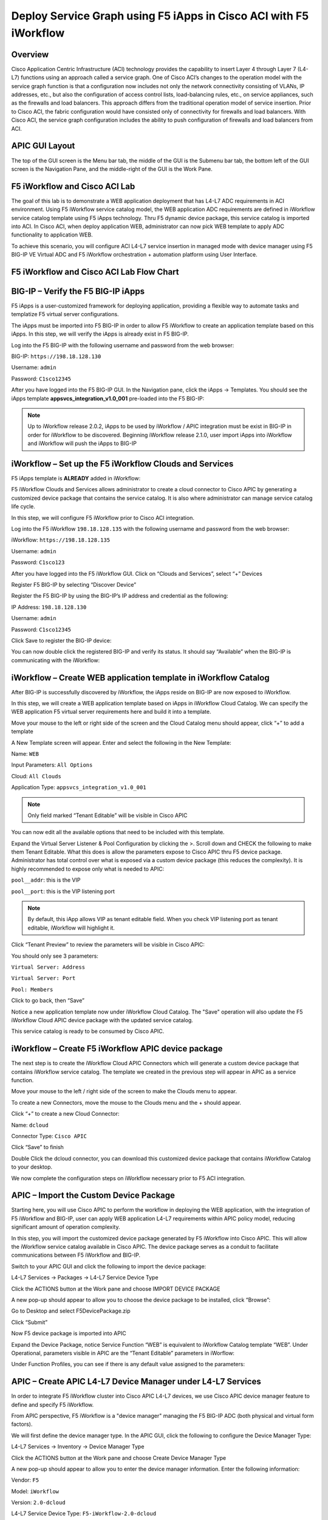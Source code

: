 Deploy Service Graph using F5 iApps in Cisco ACI with F5 iWorkflow
==================================================================

Overview
--------

Cisco Application Centric Infrastructure (ACI) technology provides the
capability to insert Layer 4 through Layer 7 (L4-L7) functions using an
approach called a service graph. One of Cisco ACI’s changes to the
operation model with the service graph function is that a configuration
now includes not only the network connectivity consisting of VLANs, IP
addresses, etc., but also the configuration of access control lists,
load-balancing rules, etc., on service appliances, such as the firewalls
and load balancers. This approach differs from the traditional operation
model of service insertion. Prior to Cisco ACI, the fabric configuration
would have consisted only of connectivity for firewalls and load
balancers. With Cisco ACI, the service graph configuration includes the
ability to push configuration of firewalls and load balancers from ACI.

APIC GUI Layout
---------------

|image8|

The top of the GUI screen is the Menu bar tab, the middle of the GUI is
the Submenu bar tab, the bottom left of the GUI screen is the Navigation
Pane, and the middle-right of the GUI is the Work Pane.

F5 iWorkflow and Cisco ACI Lab
------------------------------

The goal of this lab is to demonstrate a WEB application deployment that
has L4-L7 ADC requirements in ACI environment. Using F5 iWorkflow
service catalog model, the WEB application ADC requirements are defined
in iWorkflow service catalog template using F5 iApps technology. Thru F5
dynamic device package, this service catalog is imported into ACI. In
Cisco ACI, when deploy application WEB, administrator can now pick WEB
template to apply ADC functionality to application WEB.

To achieve this scenario, you will configure ACI L4-L7 service insertion
in managed mode with device manager using F5 BIG-IP VE Virtual ADC and
F5 iWorkflow orchestration + automation platform using User Interface.

F5 iWorkflow and Cisco ACI Lab Flow Chart
-----------------------------------------

|image9|

BIG-IP – Verify the F5 BIG-IP iApps
-----------------------------------

F5 iApps is a user-customized framework for deploying application,
providing a flexible way to automate tasks and templatize F5 virtual
server configurations.

The iApps must be imported into F5 BIG-IP in order to allow F5 iWorkflow
to create an application template based on this iApps. In this step, we
will verify the iApps is already exist in F5 BIG-IP.

Log into the F5 BIG-IP with the following username and password from the
web browser:

BIG-IP: ``https://198.18.128.130``

Username: ``admin``

Password: ``C1sco12345``

After you have logged into the F5 BIG-IP GUI. In the Navigation pane,
click the iApps -> Templates. You should see the iApps template
**appsvcs\_integration\_v1.0\_001** pre-loaded into the F5 BIG-IP:

|image10|

.. NOTE:: Up to iWorkflow release 2.0.2, iApps to be used by iWorkflow /
   APIC integration must be exist in BIG-IP in order for iWorkflow to be
   discovered. Beginning iWorkflow release 2.1.0, user import iApps into
   iWorkflow and iWorkflow will push the iApps to BIG-IP

iWorkflow – Set up the F5 iWorkflow Clouds and Services
-------------------------------------------------------

F5 iApps template is **ALREADY** added in iWorkflow:

|image11|

F5 iWorkflow Clouds and Services allows administrator to create a cloud
connector to Cisco APIC by generating a customized device package that
contains the service catalog. It is also where administrator can manage
service catalog life cycle.

In this step, we will configure F5 iWorkflow prior to Cisco ACI
integration.

Log into the F5 iWorkflow ``198.18.128.135`` with the following username and
password from the web browser:

iWorkflow: ``https://198.18.128.135``

Username: ``admin``

Password: ``C1sco123``

After you have logged into the F5 iWorkflow GUI. Click on “Clouds and
Services”, select “+” Devices

|image12|

Register F5 BIG-IP by selecting “Discover Device”

|image13|

Register the F5 BIG-IP by using the BIG-IP’s IP address and credential
as the following:

IP Address: ``198.18.128.130``

Username: ``admin``

Password: ``C1sco12345``

Click Save to register the BIG-IP device:

|image14|

You can now double click the registered BIG-IP and verify its status. It
should say “Available” when the BIG-IP is communicating with the
iWorkflow:

|image15|

iWorkflow – Create WEB application template in iWorkflow Catalog
----------------------------------------------------------------

After BIG-IP is successfully discovered by iWorkflow, the iApps reside
on BIG-IP are now exposed to iWorkflow.

In this step, we will create a WEB application template based on iApps
in iWorkflow Cloud Catalog. We can specify the WEB application F5
virtual server requirements here and build it into a template.

Move your mouse to the left or right side of the screen and the Cloud
Catalog menu should appear, click “+” to add a template

|image16|

A New Template screen will appear. Enter and select the following in the
New Template:

Name: ``WEB``

Input Parameters: ``All Options``

Cloud: ``All Clouds``

Application Type: ``appsvcs_integration_v1.0_001``

|image17|

.. NOTE:: Only field marked “Tenant Editable” will be visible in
   Cisco APIC

|image18|

You can now edit all the available options that need to be included with
this template.

Expand the Virtual Server Listener & Pool Configuration by clicking the
>. Scroll down and CHECK the following to make them Tenant Editable.
What this does is allow the parameters expose to Cisco APIC thru F5
device package. Administrator has total control over what is exposed via
a custom device package (this reduces the complexity). It is highly
recommended to expose only what is needed to APIC:

``pool__addr``: this is the VIP

``pool__port``: this is the VIP listening port

.. NOTE:: By default, this iApp allows VIP as tenant editable field. When
   you check VIP listening port as tenant editable, iWorkflow will
   highlight it.

|image19|

Click “Tenant Preview” to review the parameters will be visible in Cisco
APIC:

|image20|

You should only see 3 parameters:

``Virtual Server: Address``

``Virtual Server: Port``

``Pool: Members``

|image21|

Click |image22| to go back, then “Save”

|image23|

Notice a new application template now under iWorkflow Cloud Catalog. The
"Save" operation will also update the F5 iWorkflow Cloud APIC device
package with the updated service catalog.

This service catalog is ready to be consumed by Cisco APIC.

|image24|

iWorkflow – Create F5 iWorkflow APIC device package
---------------------------------------------------

The next step is to create the iWorkflow Cloud APIC Connectors which
will generate a custom device package that contains iWorkflow service
catalog. The template we created in the previous step will appear in
APIC as a service function.

Move your mouse to the left / right side of the screen to make the
Clouds menu to appear.

To create a new Connectors, move the mouse to the Clouds menu and the +
should appear.

|image25|

Click “+” to create a new Cloud Connector:

Name: ``dcloud``

Connector Type: ``Cisco APIC``

Click “Save” to finish

|image26|

Double Click the dcloud connector, you can download this customized
device package that contains iWorkflow Catalog to your desktop.

|image27|

|image28|

We now complete the configuration steps on iWorkflow necessary prior to
F5 ACI integration.

APIC – Import the Custom Device Package
---------------------------------------

Starting here, you will use Cisco APIC to perform the workflow in
deploying the WEB application, with the integration of F5 iWorkflow and
BIG-IP, user can apply WEB application L4-L7 requirements within APIC
policy model, reducing significant amount of operation complexity.

In this step, you will import the customized device package generated by
F5 iWorkflow into Cisco APIC. This will allow the iWorkflow service
catalog available in Cisco APIC. The device package serves as a conduit
to facilitate communications between F5 iWorkflow and BIG-IP.

Switch to your APIC GUI and click the following to import the device
package:

L4-L7 Services -> Packages -> L4-L7 Service Device Type

Click the ACTIONS button at the Work pane and choose IMPORT DEVICE
PACKAGE

|image29|

A new pop-up should appear to allow you to choose the device package to
be installed, click “Browse”:

|image30|

Go to Desktop and select F5DevicePackage.zip

|image31|

Click “Submit”

|image32|

Now F5 device package is imported into APIC

|image33|

Expand the Device Package, notice Service Function “WEB” is equivalent
to iWorkflow Catalog template “WEB”. Under Operational, parameters
visible in APIC are the “Tenant Editable” parameters in iWorflow:

|image34|

Under Function Profiles, you can see if there is any default value
assigned to the parameters:

|image35|

APIC – Create APIC L4-L7 Device Manager under L4-L7 Services
------------------------------------------------------------

In order to integrate F5 iWorkflow cluster into Cisco APIC L4-L7
devices, we use Cisco APIC device manager feature to define and specify
F5 iWorkflow.

From APIC perspective, F5 iWorkflow is a "device manager" managing the
F5 BIG-IP ADC (both physical and virtual form factors).

We will first define the device manager type. In the APIC GUI, click the
following to configure the Device Manager Type:

L4-L7 Services -> Inventory -> Device Manager Type

Click the ACTIONS button at the Work pane and choose Create Device
Manager Type

|image36|

A new pop-up should appear to allow you to enter the device manager
information. Enter the following information:

Vendor: ``F5``

Model: ``iWorkflow``

Version: ``2.0-dcloud``

L4-L7 Service Device Type: ``F5-iWorkflow-2.0-dcloud``

Device Manager: Leave this field empty

.. NOTE:: It is extremely import to match the Version number with the
   major version of the device package

|image37|

Click SUBMIT to accept the configuration.

|image38|

The Device Manager Type is now configured and we can now associate this
device manager type with a device manager.

APIC – Create Device Manager under Tenant Common
------------------------------------------------

To create a device manager, navigate to your tenant common to create a
new L4-L7 Device Manager by clicking the following:

Tenants Common -> L4-L7 Services -> Device Managers

In the Work pane, click: ACTIONS -> Create Device Manager

|image39|

A new pop-up should appear to allow you to Create Device Manager in your
tenant. You will specify F5 iWorkflow management IP here and associate
it with the device manager type created in the previous step. Enter the
following information:

Device Manager Name: dcloud-device-manager

Management EPG: Leave this field empty since we use OOB to communicate

Device Manager Type: ``F5-iWorkflow-2.0-dcloud``

Click the + to enter the iWorkflow management IP for device manager
Management connectivity:

Host: ``198.18.128.135``

Port: ``443``

Click UPDATE to accept.

Enter the Device Manager's login credential:

Username: ``admin``

Password: ``C1sco12345``

Confirm Password: ``C1sco12345``

Click SUBMIT to accept the configuration.

|image40|

This complete the steps to create APIC L4-L7 device manager. We will use
this device manager in the next step when creating APIC L4-L7 device.

APIC – Create the L4-L7 Device
------------------------------

In this step, we will create an APIC L4-L7 device, this is the logical
construct that contains F5 BIG-IP and iWorkflow information. You will
see in the later steps on how to build an APIC service graph using this
L4-L7 device.

Navigate to your tenant to create a new L4-L7 Device by clicking the
following:

Tenants Common -> L4-L7 Services -> L4-L7 Devices

In the Work pane, click:

ACTIONS -> Create L4-L7 Devices

|image41|

A new window should appear for you to create the L4-L7 Devices.

|image42|

In the Create L4-L7 Devices window, enter the following:

Managed: ``CHECK``

Name: ``F5-BIG-IP``

Service Type: ``ADC``

Device Type: ``Virtual``

VMM Domain, click the down arrow to select: ``My-vCenter``

Mode: ``Single Node``

Device Package: ``F5-iWorkflow-2.0–dcloud``

Model: ``Unknown (Manual)``

Context Aware: ``Single``

APIC to Device Management Connectivity: ``Out-Of-Band``

Username: ``admin``

Password: ``C1sco12345``

Confirm Password: ``C1sco12345``

After completion, it should look like:

|image43|

**What did I configure?**

Managed: this means this L4-L7 device will be managed by Cisco APIC to
be used in L4-L7 service insertion

Name: User defined name of the L4-L7 device

Service Type: Firewall or ADC, F5 BIG-IP is considered an ADC device

Device Type: Physical or Virtual, we use BIG-IP Virtual Edition in this
lab

VMM Domain: If device type is virtual, select the VMM domain for this
L4-L7 device, the VMM domain contains BIG-IP VE virtual machine

Mode: Single or HA, in this lab, only one BIG-IP VE, so select Single
Node

Device Package: Drop down menu, pick the device package dcloud

Model: Choose Unknown(Manual) giving you flexibility to enter any F5
BIG-IP interface convention

Context Aware: Single Context device can be used by only 1 tenant; where
Multi Context device can be shared among multiple tenants. In the case
of virtual, we will select single context

APIC to Device Management Connectivity: All management connections are
out-of-band in this lab Credentials: F5 BIG-IP admin credentials

On the right-hand side of the wizard, in the Device 1, enter the
following:

Management IP Address: ``198.18.128.130``

VM: Click the down arrow and select ``dcloud-DC/F5-BIG-IP``

Management Port: ``https``

Click the + to add a Device Interface:

Name: ``1_1``

VNIC: ``Network adapter 2``

Click UPDATE to accept the Device Interface configuration.

Click the + to add 2\ :sup:`nd` Device Interface:

Name: ``1_2``

VNIC: ``Network adapter 3``

Click UPDATE to accept the Device Interface configuration.

|image44|

**What did I configure?**

Under Device 1, enter the BIG-IP VE management IP and management port of
https (443)

Since this is a BIG-IP VE cluster, the VM field is visible and based on
the VMM domain specified earlier, pick the VM for this L4-L7 device.

Device Interfaces: specify the BIG-IP VE interface to be used in data
plane. We are configuring physical 2-arm in this lab, two BIG-IP
interfaces are specified in this cluster. Notice the interface naming is
1\_1, which is equivalent to interface 1.1 of BIG-IP. "\_" is used
instead of "." is because APIC does not allow "." as parameter value.

Next part of the configuration is L4-L7 device cluster information.

By default, APIC will populate Device 1's management IP as the Cluster
Management IP. In this lab, since we are going to use the iWorkflow to
manage BIG-IP, the Cluster IP will be changed to the iWorkflow’s IP. The
device will eventually ignore this setting and it will use the Device
Manager information configured earlier to establish communication.

Management IP Address: ``198.18.128.135``

Management Port: ``https``

Device Manager: ``common/dcloud-device-manager``

Click the + to add the 1\ :sup:`st` Logical Interface:

Type: ``consumer``

Name: ``External``

Concrete Interface: ``Device1/1_1``

Click UPDATE to accept the consumer interface configuration.

Click the + to add the 2\ :sup:`nd` Logical Interface:

Type: ``provider``

Name: ``Internal``

Concrete Interface: ``Device1/1_2``

Click UPDATE to accept the consumer interface configuration.

|image45|

Make sure all L4-L7 Devices parameters are entered correctly, click
“NEXT”

|image46|

STEP2, Device Configuration. We would like to set up some basic
information on the BIG-IP by choosing the All Parameters tab.

Click > to expand the field Device Host Configuration and enter the
following parameters and click UPDATE to save the change:

Host Name: ``bigip1.dcloud.cisco.com``

Click “FINISH”

|image47|

Navigate to the newly created L4-L7 Device to verify its Configuration
State is stable:

Tenants common ->L4-L7 Services -> L4-L7 Devices -> F5-BIG-IP

In the Work pane, ensure the Configuration State is stable, if the
device is not stable, click the Faults tab and ensure no faults or all
the faults are in clearing state.

|image48|

We now complete the configuration of the ACI L4-L7 device, and we will
use this device when creating L4-L7 Service Graph Template in the next
step.

APIC – Export L4-L7 Device to Tenant
------------------------------------

Export F5-BIG-IP L4-L7 device as a resource to another tenant where
application profile is configured.

Right click on F5-BIG-IP, and select “Export L4-L7 Device”

|image49|

Drop down and select tenant “SJC”, the “SUBMIT”

|image50|

|image51|

APIC – Create L4-L7 Service Graph Templates
-------------------------------------------

An APIC L4-L7 Service Graph Template is an abstract object allowing
L4-L7 configuration build into ACI policy model. In this step, you will
create a service graph template and add L4-L7 device you created in the
previous step, then select the WEB service function for this graph.

Go to Tenant SJC by typing “SJC” in the Tenant search box

|image52|

To create a new Service Graph Template, click the following in the
navigation pane:

Tenants SJC -> L4-L7 Services -> L4-L7 Service Graph Template

In the Work pane:

ACTIONS -> Create L4-L7 Service Graph Template

|image53|

In the new window, enter the following:

Graph Name: WEB

Graph Type: Create a New One (should be the default)

Now, drag the Device Clusters to the right side of the window into the
graph. You should be able to place the Node “SJC/F5-BIG-IP (Imported
Managed)” between the Consumer EPG and the Provider EPG.

When this graph template is deployed, the traffic will be redirected to
the F5 BIG-IP of this device cluster automatically by Cisco ACI.

Double click the word N1 under the Node to change the name to ADC.

Under F5-BIG-IP Information, click the Two-Arm option for this graph.

Select the Profile: F5-iWorkflow-2.0–dcloud/WEB <- this coming from the
F5 device package

This is WEB application template that we created earlier.

Click “SUBMIT”

|image54|

APIC – Deploy the Service Graph (EPG and Contract selection)
------------------------------------------------------------

The new ADC L4-L7 Service Graph Template is now created and we are ready
to deploy the BIG-IP with the pre-created web and app EPG.

In this step, we are deploying WEB graph, connecting between the web
tier and the app tier. Inside contract between the web and app EPG, we
will assign the service graph template created in the previous step,
this will provide F5 BIG-IP ADC functionality to APP tier.

To deploy the service graph, click the following in the Navigation pane
of your tenant:

Tenants SJC -> L4-L7 Services -> L4-L7 Service Graph Template

Select the Service Graph Template you just created from the Work pane.
Right click and choose the option to

Apply L4-L7 Service Graph Template

|image55|

In the new window, you will have the ability to choose which EPGs the
Service Graph will be inserted in between.

Select the following for the EPG information:

Consumer EPG / External Network: ``SJC/App1/epg-web``

Provider EPG / External Network: ``SJC/App1/epg-app``

Under Contract Information, use the option to create a new Contract:

Create a New Contract: ``SELECTED``

Contract Name: ``web2app-contract``

No Filter (Allow All Traffic): ``CHECKED``

|image56|

Click NEXT to continue to the next screen.

APIC – Deploy the Service Graph (Connectivity to Fabric)
--------------------------------------------------------

A new window to apply the service graph template will now appear. This
window will show the Service Graph Template that you created earlier.

In addition to the Service Graph Template, there are some options that
need to be selected to deploy the BIG-IP with a Service Graph. Under the
SJC/WEB Information, you need to choose the appropriate connector
information:

Under the Connector, choose the following:

Type: ``General``

BD: ``SJC/SJCBDWeb``

Cluster Interface: ``External``

We use the External interface for the communication between the BIG-IP
and the Web servers. The Web servers belong to Web EPG, which tied to
the SJCBDWeb Bridge Domain.

Type: ``General``

BD: ``SJC/SJCBDApp``

Cluster Interface: internal

We use the Internal interface for the communication between the BIG-IP
and the App servers. The App servers belong to App EPG, which tied to
the SJCBDApp Bridge Domain.

Click NEXT to continue to the next screen.

|image57|

APIC – Deploy the Service Graph (BIG-IP Parameters)
---------------------------------------------------

A new window for the BIG-IP parameters will now appear. In this window,
you will have the ability to modify the parameters to be deployed to the
BIG-IP. Let us modify some parameters to push the Service Graph into the
BIG-IP.

Under Feature, it should be selected All. Parameters should be All
Parameters.

|image58|

Once you click the All Parameters tab, the folder and parameters will
appear. To edit the parameter, you need to expand the parameter by
clicking the > and double the field to change the parameter’s name and
value. Let us edit the following parameters:

Under Device Config

Press > to expand the Network configuration folder

Press > to expand the folder ExternalSelfIP

Double click the parameter Enable Floating? and select No as the value

Click UPDATE to apply

Double click the parameter External Self IP Address and enter
10.10.10.130 as the value

Click UPDATE to apply

Double click the parameter External Self IP Netmask and enter
255.255.255.0 as the value

Click UPDATE to apply

Double click the parameter Port Lockdown and select Default as the value

Click UPDATE to apply

Press > to expand the folder InternalSelfIP

Double click the parameter Enable Floating? and select No as the value

Click UPDATE to apply

Double click the parameter Internal Self IP Address and enter
192.168.10.130 as the value

Click UPDATE to apply

Double click the parameter Internal Self IP Netmask and enter
255.255.255.0 as the value

Click UPDATE to apply

Double click the parameter Port Lockdown and select Default as the value

Click UPDATE to apply

|image59|

Device config is BIG-IP device level configuration, like self-IP and
default route. Resource configured in the device config will be used by
Function Config

Assign Device Config “Network” to Function Config “NetworkRelation”

.. NOTE:: It is extremely important to assign Network to
   NetworkRelation, fail to perform this step will result in graph
   deployment failure, as there will not be any network resource associated
   with the graph

|image60|

The above step associates the network information under device config to
the BIG-IP virtual server.

Apply at deployment WEB service graph configuration under Function
Config

Press > to expand the WEB configuration folder

Double click on the name and delete Default

Click UPDATE to apply

Press > to expand the Pool Members folder

Press > to expand the Member folder

Double click to enter value into the IPAddress field: ``192.168.10.150``

Click UPDATE to apply

Back to the WEB configuration folder

Double click to enter value into the Address field (``pool__addr``):
``10.10.10.100``

Click UPDATE to apply

Double click the parameter Port field (``pool__port``): ``80``

Click UPDATE to apply

|image61|

Function config is BIG-IP virtual server level configuration. We define
the WEB service catalog parameters here, as well as associating the
device level network config to this virtual server.

Make sure both the device config and function config are correct

Device Config

|image62|

Function Config

|image63|

Click “FINISH” to deploy the graph

|image64|

APIC – Verifying WEB application deployment
-------------------------------------------

APIC: Verifying the service graph deployment

You can now verify if APIC has deployed the service graph correctly.
First, navigate the following:

Tenant SJC -> L4-L7 Services -> Deployed Graph Instances

You should be able to see a screen similar to the following. The State
should say “applied”

|image65|

Tenant SJC -> L4-L7 Services -> Deployed Devices

You should be able to see a screen similar to the following. The State
should say “allocated”

|image66|

Make sure there is no faults to the deployment:

|image67|

iWorkflow – Verifying the template deployment
---------------------------------------------

Once the service graph is deployed in Cisco APIC, administrator can also
view application status in F5 iWorkflow.

Log into the F5 iWorkflow 198.18.128.135 with the following username and
password from the web browser (if the previous session has timed out):

iWorkflow: ``https://198.18.128.135``

Username: ``admin``

Password: ``C1sco12345``

Under the iWorkflow Cloud and Services. In the Work pane, under:

Services: graph deployment status

Tenant: APIC tenant information

Nodes: pool members information

Notice the graph is “unhealthy” because no servers are available to the
BIG-IP virtual server. This is expected because dCloud only validate
control plane, as a result, BIG-IP data plane validation to the servers
failed.

|image68|

Tenants:

|image69|

Services

Notices “Customize Application Template” contains the fields visible in
APIC. User input the values from APIC.

|image70|

In case Customize Application Template is empty, please check back in a
few minutes until the resource is refresh

|image71|

Nodes:

This the member IP entered through APIC.

|image72|

BIG-IP – Verifying Application Services (Virtual Server) deployment
-------------------------------------------------------------------

Log into the F5 BIG-IP ``198.18.128.130`` with the following username and
password from the web browser (if the previous session has timed out):

BIG-IP: ``https://198.18.128.130``

Username: ``admin``

Password: ``C1sco12345``

On the Main menu, click Local Traffic -> Network Map. Then on the top
right corner, next to the Log out button, click the drop down to select
the newly created Partition (please note that this reflects the APIC
Virtual Device ID):

|image73|

Once you are in the partition, click Local Traffic -> Network Map. You
should be able to see the virtual server is configured along with its
pool and pool members.

|image74|

On the right Navigation menu, click the Local Traffic -> Virtual Servers
and you should be able to see the brief Virtual IP information. You can
see that the VIP is currently listening on HTTP port ``80``.

The number (in this example, 2848) after the % mark represents the route
domain (RD) number. There will be a RD number assign to each APIC
partition, which equivalent to an ACI L3 VRF. This allows BIG-IP to
provide multi-tenancy support in ACI environment.

|image75|

In the Virtual Server List, click the Name in the hyperlink and you will
see the Property of the Virtual Server with more detailed information.
The configured the parameters will appear here.

|image76|

Click on “Resource”, notice the pool name being used

|image77|

Click Local Traffic -> Pools and you should see the brief information of
the real server pool information:

|image78|

Go back to the Navigation pane and click the iApps -> Application
Services. Notice the name of the Application Services is same as the
Services name in iWorkflow.

Template is the iApps template that associated with this application
service

Partition/Path is the APIC created partition and the name of the
application service

|image79|

F5 iWorkflow service name

|image80|

Click the application service name will direct to the Application
Services Components. By using iApps template, you can configure a full
features virtual server by specifying customized parameters exposed to
APIC. Only the highlighted ones are entered by APIC, the rest of the
virtual servers features are built inside the iApps template.

|image81|

Network -> Self IP configuration from APIC

|image82|

VLAN information imported from APIC:

|image83|

Same VLAN tags are being assigned in APIC

|image84|

*This concludes Scenario 1 “Deploy Service Graphs in Cisco ACI using F5
iWorkflow” lab.*

.. |image8| image:: /_static/class2/image13.png
   :width: 7.24028in
   :height: 1.73333in
.. |image9| image:: /_static/class2/image14.png
   :width: 8.87014in
   :height: 4.42361in
.. |image10| image:: /_static/class2/image15.png
   :width: 8.87014in
   :height: 1.94167in
.. |image11| image:: /_static/class2/image16.png
   :width: 8.87014in
   :height: 1.80903in
.. |image12| image:: /_static/class2/image17.png
   :width: 8.87014in
   :height: 1.92222in
.. |image13| image:: /_static/class2/image18.png
   :width: 2.56958in
   :height: 1.43063in
.. |image14| image:: /_static/class2/image19.png
   :width: 8.87014in
   :height: 1.56042in
.. |image15| image:: /_static/class2/image20.png
   :width: 8.87014in
   :height: 3.99236in
.. |image16| image:: /_static/class2/image21.png
   :width: 8.87014in
   :height: 1.65764in
.. |image17| image:: /_static/class2/image22.png
   :width: 8.87014in
   :height: 2.82222in
.. |image18| image:: /_static/class2/image23.png
   :width: 1.38896in
   :height: 1.06950in
.. |image19| image:: /_static/class2/image24.png
   :width: 7.41705in
   :height: 5.90308in
.. |image20| image:: /_static/class2/image25.png
   :width: 7.72262in
   :height: 0.50003in
.. |image21| image:: /_static/class2/image26.png
   :width: 7.73651in
   :height: 2.56958in
.. |image22| image:: /_static/class2/image27.png
   :width: 0.22956in
   :height: 0.24869in
.. |image23| image:: /_static/class2/image28.png
   :width: 7.69484in
   :height: 0.54169in
.. |image24| image:: /_static/class2/image29.png
   :width: 8.87014in
   :height: 5.10208in
.. |image25| image:: /_static/class2/image30.png
   :width: 2.38901in
   :height: 1.13895in
.. |image26| image:: /_static/class2/image31.png
   :width: 7.72262in
   :height: 2.11122in
.. |image27| image:: /_static/class2/image32.png
   :width: 8.87014in
   :height: 2.98542in
.. |image28| image:: /_static/class2/image33.png
   :width: 5.05660in
   :height: 4.61766in
.. |image29| image:: /_static/class2/image34.png
   :width: 8.87014in
   :height: 1.86319in
.. |image30| image:: /_static/class2/image35.png
   :width: 3.06604in
   :height: 1.90281in
.. |image31| image:: /_static/class2/image36.png
   :width: 4.25922in
   :height: 3.87736in
.. |image32| image:: /_static/class2/image37.png
   :width: 3.67006in
   :height: 2.28302in
.. |image33| image:: /_static/class2/image38.png
   :width: 8.87014in
   :height: 1.81736in
.. |image34| image:: /_static/class2/image39.png
   :width: 8.87014in
   :height: 2.60208in
.. |image35| image:: /_static/class2/image40.png
   :width: 8.87014in
   :height: 3.80347in
.. |image36| image:: /_static/class2/image41.png
   :width: 8.87014in
   :height: 1.90417in
.. |image37| image:: /_static/class2/image42.png
   :width: 6.33019in
   :height: 1.97097in
.. |image38| image:: /_static/class2/image43.png
   :width: 4.41234in
   :height: 3.50939in
.. |image39| image:: /_static/class2/image44.png
   :width: 8.87014in
   :height: 4.18889in
.. |image40| image:: /_static/class2/image45.png
   :width: 5.51153in
   :height: 5.03774in
.. |image41| image:: /_static/class2/image46.png
   :width: 8.87014in
   :height: 3.01875in
.. |image42| image:: /_static/class2/image47.png
   :width: 8.87014in
   :height: 5.95278in
.. |image43| image:: /_static/class2/image48.png
   :width: 4.23633in
   :height: 6.63923in
.. |image44| image:: /_static/class2/image49.png
   :width: 7.44483in
   :height: 2.48624in
.. |image45| image:: /_static/class2/image50.png
   :width: 7.40316in
   :height: 2.45846in
.. |image46| image:: /_static/class2/image51.png
   :width: 8.87014in
   :height: 6.02778in
.. |image47| image:: /_static/class2/image52.png
   :width: 8.87014in
   :height: 6.00833in
.. |image48| image:: /_static/class2/image53.png
   :width: 8.87014in
   :height: 4.12222in
.. |image49| image:: /_static/class2/image54.png
   :width: 4.86136in
   :height: 3.33351in
.. |image50| image:: /_static/class2/image55.png
   :width: 5.26416in
   :height: 3.18072in
.. |image51| image:: /_static/class2/image56.png
   :width: 8.87014in
   :height: 2.22847in
.. |image52| image:: /_static/class2/image57.png
   :width: 1.76398in
   :height: 1.29173in
.. |image53| image:: /_static/class2/image58.png
   :width: 8.87014in
   :height: 1.69861in
.. |image54| image:: /_static/class2/image59.png
   :width: 8.87014in
   :height: 3.91806in
.. |image55| image:: /_static/class2/image60.png
   :width: 6.06976in
   :height: 4.59746in
.. |image56| image:: /_static/class2/image61.png
   :width: 8.87014in
   :height: 2.45903in
.. |image57| image:: /_static/class2/image62.png
   :width: 8.87014in
   :height: 5.40417in
.. |image58| image:: /_static/class2/image63.png
   :width: 6.46283in
   :height: 3.51266in
.. |image59| image:: /_static/class2/image64.png
   :width: 7.05592in
   :height: 3.66685in
.. |image60| image:: /_static/class2/image65.png
   :width: 6.09754in
   :height: 0.73615in
.. |image61| image:: /_static/class2/image66.png
   :width: 7.36149in
   :height: 1.52786in
.. |image62| image:: /_static/class2/image67.png
   :width: 7.58372in
   :height: 3.52796in
.. |image63| image:: /_static/class2/image68.png
   :width: 7.51427in
   :height: 2.25012in
.. |image64| image:: /_static/class2/image69.png
   :width: 8.87014in
   :height: 5.47292in
.. |image65| image:: /_static/class2/image70.png
   :width: 8.87014in
   :height: 3.94444in
.. |image66| image:: /_static/class2/image71.png
   :width: 8.87014in
   :height: 3.07569in
.. |image67| image:: /_static/class2/image72.png
   :width: 8.87014in
   :height: 3.05000in
.. |image68| image:: /_static/class2/image73.png
   :width: 8.87014in
   :height: 2.84375in
.. |image69| image:: /_static/class2/image74.png
   :width: 8.87014in
   :height: 3.68750in
.. |image70| image:: /_static/class2/image75.png
   :width: 8.87014in
   :height: 4.18403in
.. |image71| image:: /_static/class2/image76.png
   :width: 7.24167in
   :height: 1.66667in
.. |image72| image:: /_static/class2/image77.png
   :width: 8.87014in
   :height: 2.94583in
.. |image73| image:: /_static/class2/image78.png
   :width: 8.87014in
   :height: 0.74583in
.. |image74| image:: /_static/class2/image79.png
   :width: 8.87014in
   :height: 2.47986in
.. |image75| image:: /_static/class2/image80.png
   :width: 8.87014in
   :height: 2.30417in
.. |image76| image:: /_static/class2/image81.png
   :width: 8.87014in
   :height: 4.70347in
.. |image77| image:: /_static/class2/image82.png
   :width: 6.75035in
   :height: 3.08349in
.. |image78| image:: /_static/class2/image83.png
   :width: 8.87014in
   :height: 4.27569in
.. |image79| image:: /_static/class2/image84.png
   :width: 8.87014in
   :height: 1.85000in
.. |image80| image:: /_static/class2/image85.png
   :width: 8.65322in
   :height: 2.04177in
.. |image81| image:: /_static/class2/image86.png
   :width: 8.87014in
   :height: 5.43542in
.. |image82| image:: /_static/class2/image87.png
   :width: 8.87014in
   :height: 3.02361in
.. |image83| image:: /_static/class2/image88.png
   :width: 8.87014in
   :height: 3.96458in
.. |image84| image:: /_static/class2/image89.png
   :width: 8.87014in
   :height: 2.65000in